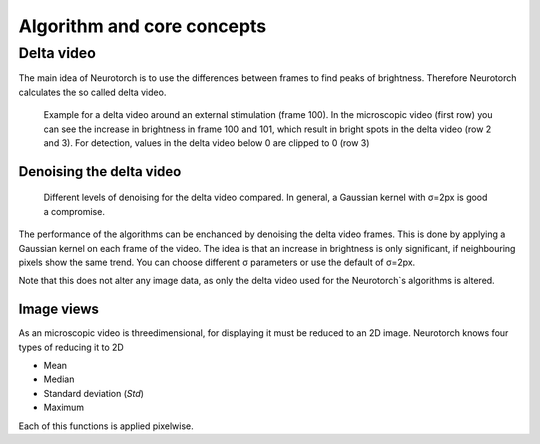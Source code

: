 Algorithm and core concepts
###############################

Delta video
=================================

The main idea of Neurotorch is to use the differences between frames to find peaks of
brightness. Therefore Neurotorch calculates the so called delta video.

.. figure:: /../media/nt/algorithm/diffImage_overview.jpg
  :alt: Overview of delta video frames around a stimulation

  Example for a delta video around an external stimulation (frame 100).
  In the microscopic video (first row) you can see the increase in brightness in frame 100
  and 101, which result in bright spots in the delta video (row 2 and 3). For detection,
  values in the delta video below 0 are clipped to 0 (row 3)


Denoising the delta video
^^^^^^^^^^^^^^^^^^^^^^^^^^^^^^^^^^^^

.. figure:: /../media/nt/algorithm/diffImage_convolution_compare.png
  :alt: Different levels of denoising for the delta video compared

  Different levels of denoising for the delta video compared. In general, a Gaussian kernel with σ=2px is good a compromise.


The performance of the algorithms can be enchanced by denoising the delta video frames. This is done by applying a Gaussian kernel
on each frame of the video. The idea is that an increase in brightness is only significant,
if neighbouring pixels show the same trend. You can choose different σ parameters or use the default of σ=2px.

Note that this does not alter any image data, as only the delta video used for the Neurotorch`s algorithms is altered.

Image views
^^^^^^^^^^^^^^^^^^^^^^^^^^^^^^^^^^^^

As an microscopic video is threedimensional, for displaying it must be reduced
to an 2D image. Neurotorch knows four types of reducing it to 2D

- Mean
- Median
- Standard deviation (*Std*)
- Maximum

Each of this functions is applied pixelwise.